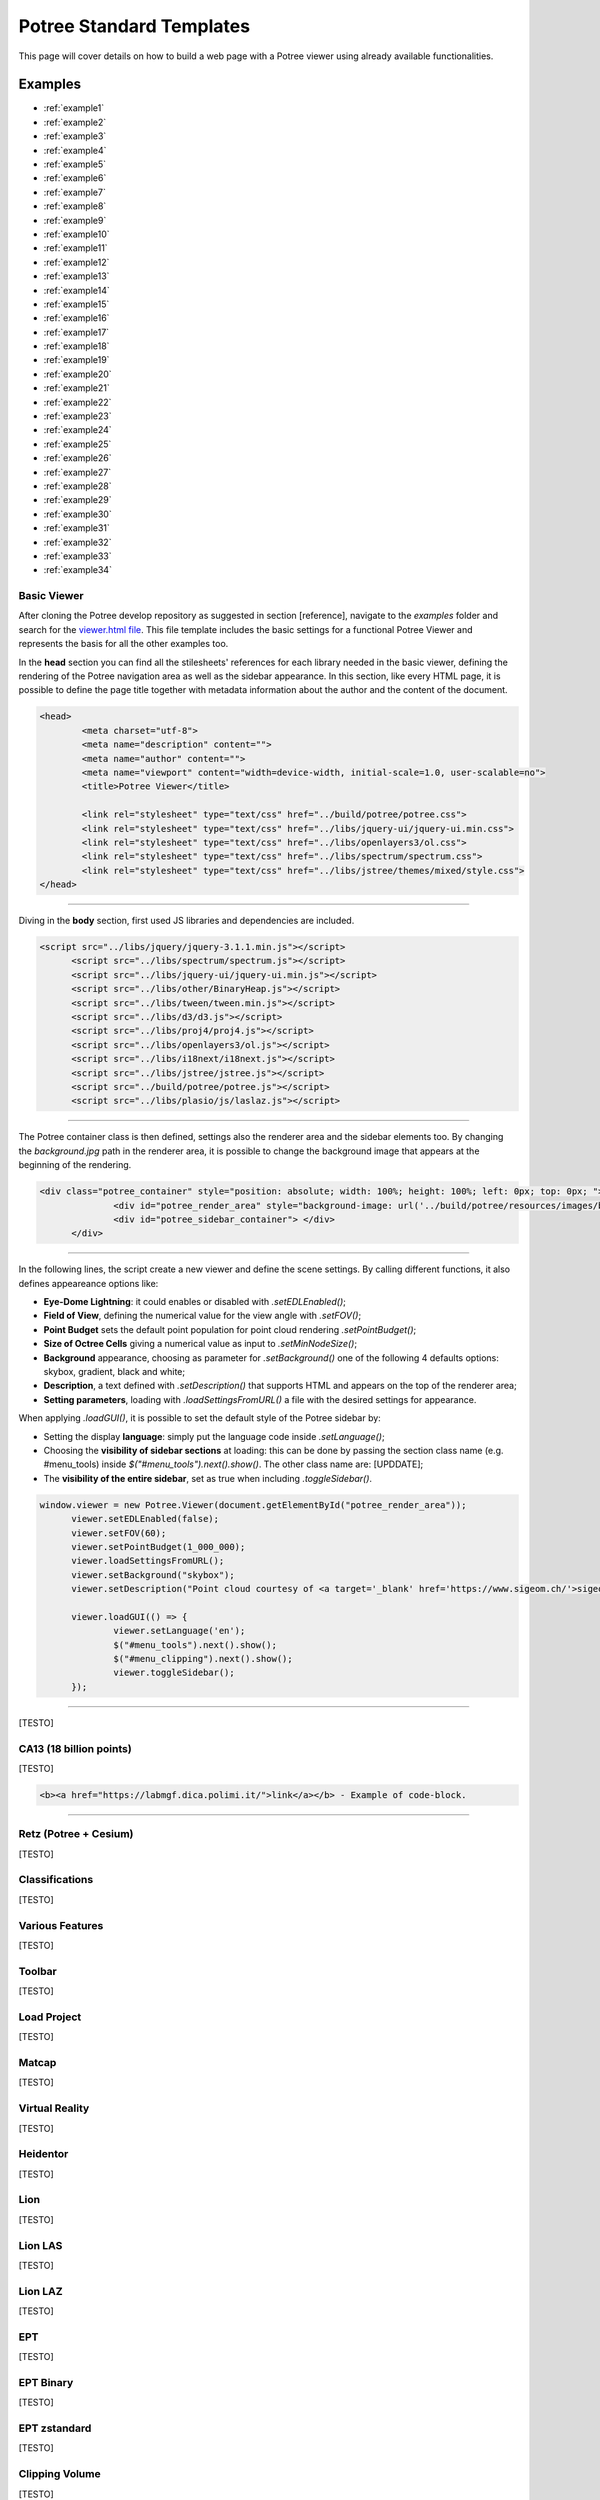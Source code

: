===========================
Potree Standard Templates
===========================

This page will cover details on how to build a web page with a Potree viewer using already available functionalities.

Examples
---------

* :ref:`example1`
* :ref:`example2`
* :ref:`example3`
* :ref:`example4`
* :ref:`example5`
* :ref:`example6`
* :ref:`example7`
* :ref:`example8`
* :ref:`example9`
* :ref:`example10`
* :ref:`example11`
* :ref:`example12`
* :ref:`example13`
* :ref:`example14`
* :ref:`example15`
* :ref:`example16`
* :ref:`example17`
* :ref:`example18`
* :ref:`example19`
* :ref:`example20`
* :ref:`example21`
* :ref:`example22`
* :ref:`example23`
* :ref:`example24`
* :ref:`example25`
* :ref:`example26`
* :ref:`example27`
* :ref:`example28`
* :ref:`example29`
* :ref:`example30`
* :ref:`example31`
* :ref:`example32`
* :ref:`example33`
* :ref:`example34`

.. _example1:

Basic Viewer
++++++++++++

After cloning the Potree develop repository as suggested in section [reference], navigate to the *examples* folder and search for the `viewer.html file <https://github.com/potree/potree/blob/develop/examples/viewer.html>`__.
This file template includes the basic settings for a functional Potree Viewer and represents the basis for all the other examples too.

In the **head** section you can find all the stilesheets' references for each library needed in the basic viewer, defining the rendering of the Potree navigation area as well as the sidebar appearance.
In this section, like every HTML page, it is possible to define the page title together with metadata information about the author and the content of the document.

..
    code block example for basic viewer

.. code-block:: html

  <head>
	  <meta charset="utf-8">
	  <meta name="description" content="">
	  <meta name="author" content="">
	  <meta name="viewport" content="width=device-width, initial-scale=1.0, user-scalable=no">
	  <title>Potree Viewer</title>

	  <link rel="stylesheet" type="text/css" href="../build/potree/potree.css">
	  <link rel="stylesheet" type="text/css" href="../libs/jquery-ui/jquery-ui.min.css">
	  <link rel="stylesheet" type="text/css" href="../libs/openlayers3/ol.css">
	  <link rel="stylesheet" type="text/css" href="../libs/spectrum/spectrum.css">
	  <link rel="stylesheet" type="text/css" href="../libs/jstree/themes/mixed/style.css">
  </head>

"""""""""""""""""""""""""""""""""""""""""""""""

Diving in the **body** section, first used JS libraries and dependencies are included.

..
    js libraries included in the bbody section

.. code-block:: html

  <script src="../libs/jquery/jquery-3.1.1.min.js"></script>
	<script src="../libs/spectrum/spectrum.js"></script>
	<script src="../libs/jquery-ui/jquery-ui.min.js"></script>
	<script src="../libs/other/BinaryHeap.js"></script>
	<script src="../libs/tween/tween.min.js"></script>
	<script src="../libs/d3/d3.js"></script>
	<script src="../libs/proj4/proj4.js"></script>
	<script src="../libs/openlayers3/ol.js"></script>
	<script src="../libs/i18next/i18next.js"></script>
	<script src="../libs/jstree/jstree.js"></script>
	<script src="../build/potree/potree.js"></script>
	<script src="../libs/plasio/js/laslaz.js"></script>

"""""""""""""""""""""""""""""""""""""""""""""""

The Potree container class is then defined, settings also the renderer area and the sidebar elements too. By changing the *background.jpg* path in the renderer area, it is possible to change the background image that appears at the beginning of the rendering.

..
    Potree container class code

.. code-block:: html

  <div class="potree_container" style="position: absolute; width: 100%; height: 100%; left: 0px; top: 0px; ">
		<div id="potree_render_area" style="background-image: url('../build/potree/resources/images/background.jpg');"></div>
		<div id="potree_sidebar_container"> </div>
	</div>

"""""""""""""""""""""""""""""""""""""""""""""""

In the following lines, the script create a new viewer and define the scene settings. By calling different functions, it also defines appeareance options like:

* **Eye-Dome Lightning**: it could enables or disabled with *.setEDLEnabled()*;
* **Field of View**, defining the numerical value for the view angle with *.setFOV()*;
* **Point Budget** sets the default point population for point cloud rendering *.setPointBudget()*;
* **Size of Octree Cells** giving a numerical value as input to *.setMinNodeSize()*;
* **Background** appearance, choosing as parameter for *.setBackground()* one of the following 4 defaults options: skybox, gradient, black and white;
* **Description**, a text defined with *.setDescription()* that supports HTML and appears on the top of the renderer area;
* **Setting parameters**, loading with *.loadSettingsFromURL()* a file with the desired settings for appearance.

When applying *.loadGUI()*, it is possible to set the default style of the Potree sidebar by:

* Setting the display **language**: simply put the language code inside *.setLanguage()*;
* Choosing the **visibility of sidebar sections** at loading: this can be done by passing the section class name (e.g. #menu_tools) inside *$("#menu_tools").next().show()*. The other class name are: [UPDDATE];
* The **visibility of the entire sidebar**, set as true when including *.toggleSidebar()*.

..
    Script defining the Potree Viewer and scene

.. code-block:: html

  window.viewer = new Potree.Viewer(document.getElementById("potree_render_area"));
	viewer.setEDLEnabled(false);
	viewer.setFOV(60);
	viewer.setPointBudget(1_000_000);
	viewer.loadSettingsFromURL();
	viewer.setBackground("skybox");
	viewer.setDescription("Point cloud courtesy of <a target='_blank' href='https://www.sigeom.ch/'>sigeom sa</a>");
		
	viewer.loadGUI(() => {
		viewer.setLanguage('en');
		$("#menu_tools").next().show();
		$("#menu_clipping").next().show();
		viewer.toggleSidebar();
	});

"""""""""""""""""""""""""""""""""""""""""""""""

[TESTO]

.. _example2:

CA13 (18 billion points)
++++++++++++++++++++++++

[TESTO]

..
    code block exampl

.. code-block:: html

  <b><a href="https://labmgf.dica.polimi.it/">link</a></b> - Example of code-block.

"""""""""""""""""""""""""""""""""""""""""""""""

.. _example3:

Retz (Potree + Cesium)
+++++++++++++++++++++++

[TESTO]

.. _example4:

Classifications
+++++++++++++++++++

[TESTO]

.. _example5:

Various Features
+++++++++++++++++

[TESTO]

.. _example6:

Toolbar
+++++++

[TESTO]

.. _example7:

Load Project
++++++++++++

[TESTO]

.. _example8:

Matcap
++++++

[TESTO]

.. _example9:

Virtual Reality
+++++++++++++++

[TESTO]

.. _example10:

Heidentor
+++++++++

[TESTO]

.. _example11:

Lion
+++++

[TESTO]

.. _example12:

Lion LAS
++++++++

[TESTO]

.. _example13:

Lion LAZ
++++++++

[TESTO]

.. _example14:

EPT
++++

[TESTO]

.. _example15:

EPT Binary
++++++++++

[TESTO]

.. _example16:

EPT zstandard
+++++++++++++

[TESTO]

.. _example17:

Clipping Volume
+++++++++++++++

[TESTO]

.. _example18:

Oriented Images
++++++++++++++++

[TESTO]

.. _example19:

Elevation Profile
+++++++++++++++++

[TESTO]

.. _example20:

Measurements
+++++++++++++++++

[TESTO]

.. _example21:

Meshes
++++++

[TESTO]

.. _example22:

Multiple Point Clouds
+++++++++++++++++++++

[TESTO]

.. _example23:

Camera Animation
++++++++++++++++

[TESTO]

.. _example24:

Features (CA13)
+++++++++++++++

[TESTO]

.. _example25:

Annotations
++++++++++++

[TESTO]

.. _example26:

Hierarchical Annotations
++++++++++++++++++++++++

[TESTO]

.. _example27:

Animation Paths
++++++++++++++++++++++++

[TESTO]

.. _example28:

Shapefiles
++++++++++

[TESTO]

.. _example29:

Cesium CA13
++++++++++++

[TESTO]

.. _example30:

Geopackage
++++++++++++

[TESTO]

.. _example31:

Cesium Sorvilier
++++++++++++++++

[TESTO]

.. _example32:

Custom Sidebar Section
++++++++++++++++++++++

[TESTO]

.. _example33:

Embedded iframe
++++++++++++++++++++++

[TESTO]

.. _example34:

Gradient colors
+++++++++++++++

[TESTO]

"""""""""""""""

// UNDER CONSTRUCTION //